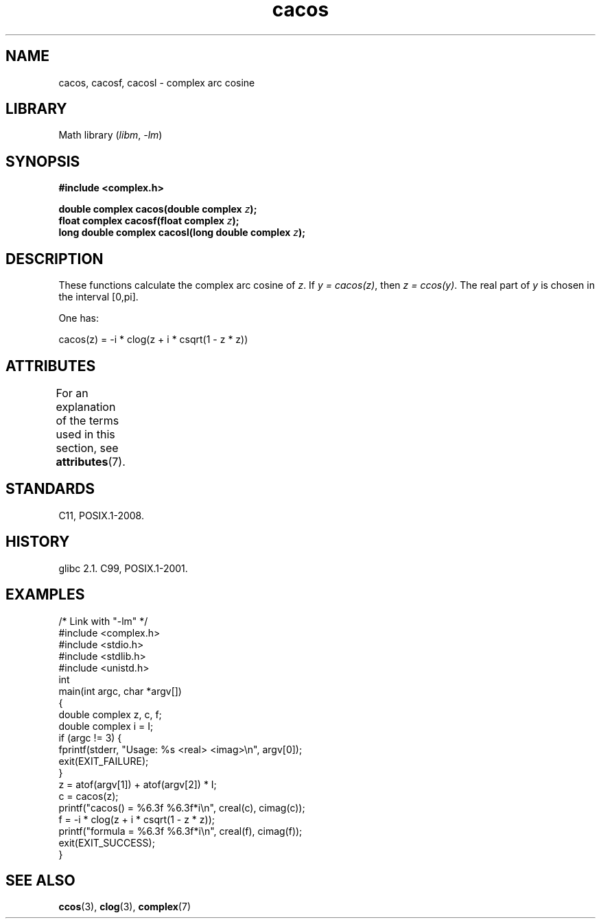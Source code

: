 '\" t
.\" Copyright 2002 Walter Harms (walter.harms@informatik.uni-oldenburg.de)
.\" and Copyright (C) 2011 Michael Kerrisk <mtk.manpages@gmail.com>
.\"
.\" SPDX-License-Identifier: GPL-1.0-or-later
.\"
.TH cacos 3 2024-06-15 "Linux man-pages (unreleased)"
.SH NAME
cacos, cacosf, cacosl \- complex arc cosine
.SH LIBRARY
Math library
.RI ( libm ", " \-lm )
.SH SYNOPSIS
.nf
.B #include <complex.h>
.P
.BI "double complex cacos(double complex " z );
.BI "float complex cacosf(float complex " z );
.BI "long double complex cacosl(long double complex " z );
.fi
.SH DESCRIPTION
These functions calculate the complex arc cosine of
.IR z .
If \fIy\ =\ cacos(z)\fP, then \fIz\ =\ ccos(y)\fP.
The real part of
.I y
is chosen in the interval [0,pi].
.P
One has:
.P
.nf
    cacos(z) = \-i * clog(z + i * csqrt(1 \- z * z))
.fi
.SH ATTRIBUTES
For an explanation of the terms used in this section, see
.BR attributes (7).
.TS
allbox;
lbx lb lb
l l l.
Interface	Attribute	Value
T{
.na
.nh
.BR cacos (),
.BR cacosf (),
.BR cacosl ()
T}	Thread safety	MT-Safe
.TE
.SH STANDARDS
C11, POSIX.1-2008.
.SH HISTORY
glibc 2.1.
C99, POSIX.1-2001.
.SH EXAMPLES
.\" SRC BEGIN (cacos.c)
.EX
/* Link with "\-lm" */
\&
#include <complex.h>
#include <stdio.h>
#include <stdlib.h>
#include <unistd.h>
\&
int
main(int argc, char *argv[])
{
    double complex z, c, f;
    double complex i = I;
\&
    if (argc != 3) {
        fprintf(stderr, "Usage: %s <real> <imag>\[rs]n", argv[0]);
        exit(EXIT_FAILURE);
    }
\&
    z = atof(argv[1]) + atof(argv[2]) * I;
\&
    c = cacos(z);
\&
    printf("cacos() = %6.3f %6.3f*i\[rs]n", creal(c), cimag(c));
\&
    f = \-i * clog(z + i * csqrt(1 \- z * z));
\&
    printf("formula = %6.3f %6.3f*i\[rs]n", creal(f), cimag(f));
\&
    exit(EXIT_SUCCESS);
}
.EE
.\" SRC END
.SH SEE ALSO
.BR ccos (3),
.BR clog (3),
.BR complex (7)
